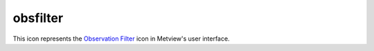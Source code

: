 
obsfilter
=========================

.. container::
    
    .. container:: leftside

        .. image:: /_static/OBSFILTER.png
           :width: 48px

    .. container:: rightside

        This icon represents the `Observation Filter <https://confluence.ecmwf.int/display/METV/Observation+Filter>`_ icon in Metview's user interface.


.. py:function:: obsfilter(**kwargs)
  
    Description comes here!


    :param data: Drop any icon containing or returning BUFR ``data``. This may be a MARS Retrieval (of BUFR) icon, a BUFR file icon or an Observation Filter icon (provided it ``output``s BUFR, not geopoints). The default icon is a MARS Retrieval for 4 day old 12 UTC synoptic observations for the whole globe.
    :type data: str


    :param output: Specifies the ``output`` format you want. Specify one of the geopoints formats ( Geographical Points , Geographical Polar Vectors or Geographical X Y Vectors ) if you want to plot just one or two ``parameter``s or if you want to do calculations (including calculations with GRIB fields - combining geopoints with GRIB fields ``output``s geopoints). The ``parameter``s that follow - ``parameter`` , ``level`` , First ``level`` , Second ``level`` and Ocurrence Index - are not available if you specify BUFR ``output``, as BUFR ``output`` must be formed by whole messages (of a given type).
    :type output: str


    :param parameter: Available only for ``output`` set to one of the geopoints formats (see above). To specify a ``parameter`` enter its unique descriptor value (a numerical code). Geographical Polar Vectors and Geographical XY Vectors require two descriptors, separated by a slash ( / ). The descriptor value is of the form XXYYY , where XX defines the class (e.g. 12 = Temperature class) and YYY the ``parameter`` within that class (e.g. 12004 = Dry bulb Temperature at 2m). These descriptor values are different from the ones of the GRIB format. If you do not know the descriptor value, click-left on the assist button to obtain a check list of ``parameter``s and associated descriptors. This list only contains the most common ``parameter``s. If the one you need is not on the list you have to look up its descriptor value in the "BUFR User Guide and Reference Manual" (ECMWF Meteorological Bulletin M1.4/4) - see "BUFR Table B", pages 99-108. The significance of code and flag values for non-quantitative ``parameter``s are given in the same reference, in "BUFR code table", pages 111-154.
    :type parameter: str or list[str]


    :param missing_data: Available only for ``output`` set to one of the geopoints formats (see above). If set to Ignore , missing ``data`` is not included in the ``output`` file; this is the default behaviour. If set to Include , missing ``data`` will be ``output`` to the geopoints file, its value being set to that specified by Missing ``data`` Value . Note that when the ``output`` format is one of the two geopoints vector formats, the test for missing ``data`` is only performed on the first ``parameter``.
    :type missing_data: str


    :param missing_data_value: Available only for ``output`` set to one of the geopoints formats and Missing ``data`` set to Include . Any missing observations will be ``output`` as this value (default 0). It is wise, therefore, to ensure that this value is outwith the range of possible values for the requested ``parameter``(s). Note that when the out- put format is one of the two geopoints vector formats, the test for missing ``data`` is only performed on the first ``parameter``.
    :type missing_data_value: number


    :param level: Available only for ``output`` set to one of the geopoints formats (see above). Specify one of Surface , Single ``level`` , Layer and Occurrence . What you specify here must be consistent with the ``parameter`` you specified for filtering.
    :type level: str


    :param level_descriptor: 
    :type level_descriptor: str


    :param first_level: Available only for ``output`` set to one of the geopoints formats (see above) and ``level`` set to Single ``level`` or Layer. Specify the ``level`` of the observation in hPa. If Layer was chosen for ``level`` , the value will specify the bottom ``level`` of the layer. The assist button gives you a check list of most common pressure ``level``s in hPa.
    :type first_level: str


    :param second_level: Available only for ``output`` set to one of the geopoints formats (see above) and ``level`` set to Layer . Specify the top ``level`` of the layer in hPa.
    :type second_level: str


    :param occurrence_index: Only available if ``level`` set to Occurrence. Specify the numerical index of a ``parameter`` that has several values within one observation (e.g. cloud amount on different ``level``s or water temperature at

         different depths).
    :type occurrence_index: number


    :param observation_types: Specifies the numerical code or text string for the desired observation type. The assist button provides a partial list of available text strings and associated types. ``observation_types`` are standardised by WMO and are fixed from place to place. See the "BUFR User Guide and Reference Manual" (ECMWF Meteorological Bulletin M1.4/4) - "BUFR Table A", page 97 - for a complete list of numerical codes.
    :type observation_types: str or list[str]


    :param observation_subtypes: Specifies the numerical code or text string for the desired observation subtype. The assist button provides a list of available numerical codes and associated subtypes. Note that institutions are free to define their own subtypes hence these are not an international standard.
    :type observation_subtypes: str or list[str]


    :param date_and_time_from: 
    :type date_and_time_from: str


    :param date: Specifies observation(s) ``date``. It is not possible to specify a range of ``date``s. If you are filtering a new MARS Retrieval, remember that archived observations are always a couple of days old - trying to retrieve yesterday’s observations is likely to fail. Allowed formats for the ``date`` are as follows :

         * Absolute as YYYYMMDD
         * Relative as -n ; n is the number of days before today ( -1 = yesterday)
         * To specify a number of different ``date``s use : YYYYMMDD1/YYYYMMDD2/...

         Specifying a value for ``date`` requires setting a value for ``time`` (if both are set to ANY , changing ``date`` will change ``time`` from ANY to 12).
    :type date: str


    :param time: Specifies ``time`` of the observation(s). Required format is HHMM. It is not possible to specify a range of ``time``s.
    :type time: str


    :param resolution_in_mins: Specifies a ``time`` window in minutes around the value chosen for ``time`` .
    :type resolution_in_mins: number


    :param wmo_blocks: Specifies a WMO block number. These identify a geographical region, e.g. 02 for Sweden and Finland, 16 for Italy and Greece.
    :type wmo_blocks: str or list[str]


    :param wmo_stations: Specifies a list of ``wmo_stations``, using the five digit station identifier (the first two of which are the WMO block number).
    :type wmo_stations: str or list[str]


    :param location_filter: Specifies one of No ``location_filter`` , ``area`` , Cross-Section ``line``. This allows you to filter observations contained within a geographical ``area`` or within a given proximity to a geographical ``line`` between two points.
    :type location_filter: str


    :param area: Specifies the coordinates of the ``area`` of interest. Enter coordinates (lat/long) of an ``area`` separated by a "/" (top left lat and long, bottom right lat and long); alternatively, use the coordinate assist button.
    :type area: float or list[float]


    :param line: Specifies the coordinates of a transect ``line``. Enter coordinates (lat/long) of a ``line`` separated by a "/" (easternmost lat and long, westernmost lat and long); alternatively, use the coordinate assist button. This will filter all stations close enough to the ``line`` - how close is defined by ``delta_in_km`` .
    :type line: float or list[float]


    :param delta_in_km: Specifies the width of the cross section ``line`` defined in ``line``.
    :type delta_in_km: number


    :param custom_filter: This allows you to filter observations of a given ``parameter`` according to its value. You can select observations equal to a value ( Filter by Value ) or within/outside a given range of values ( Filter by Range / Filter by Exclude Range ). Note that naturally you must specify one observed ``parameter`` to be filtered in this way.
    :type custom_filter: str


    :param custom_parameter: Specifies the descriptor value of the ``parameter`` you want to filter according to value.
    :type custom_parameter: str


    :param custom_values: Specifies the desired numerical values for filtering by value. You may specify more than one value, separated by a forward slash (e.g. n1/n2 ). If you Filter by Value, observations of the selected ``parameter`` with the value equal to n1 or n2 are selected (you may specify more than two values). If you Filter by Range , observations of the selected ``parameter`` with the value within the n1 to n2 interval are selected. If you Filter by Exclude Range, observations of the selected ``parameter`` with the value outside the n1 to n2 interval are selected.
    :type custom_values: float or list[float]


    :param fail_on_error: 
    :type fail_on_error: str


    :param fail_on_empty_output: 
    :type fail_on_empty_output: str


    :rtype: None


.. minigallery:: metview.obsfilter
    :add-heading:

